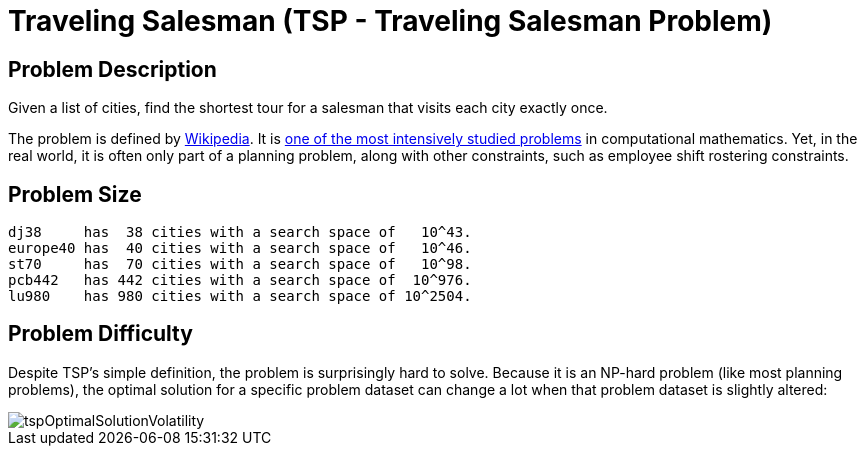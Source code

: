 [[tsp]]
= Traveling Salesman (TSP - Traveling Salesman Problem)


[[tspProblemDescription]]
== Problem Description

Given a list of cities, find the shortest tour for a salesman that visits each city exactly once.

The problem is defined by http://en.wikipedia.org/wiki/Travelling_salesman_problem[Wikipedia].
It is http://www.math.uwaterloo.ca/tsp/[one of the most intensively studied problems] in computational mathematics.
Yet, in the real world, it is often only part of a planning problem, along with other constraints, such as employee shift rostering constraints.


[[tspProblemSize]]
== Problem Size

[source,options="nowrap"]
----
dj38     has  38 cities with a search space of   10^43.
europe40 has  40 cities with a search space of   10^46.
st70     has  70 cities with a search space of   10^98.
pcb442   has 442 cities with a search space of  10^976.
lu980    has 980 cities with a search space of 10^2504.
----


[[tspProblemDifficulty]]
== Problem Difficulty

Despite TSP's simple definition, the problem is surprisingly hard to solve.
Because it is an NP-hard problem (like most planning problems), the optimal solution for a specific problem dataset can change a lot when that problem dataset is slightly altered:

image::UseCasesAndExamples/BasicExamples/tspOptimalSolutionVolatility.png[align="center"]

